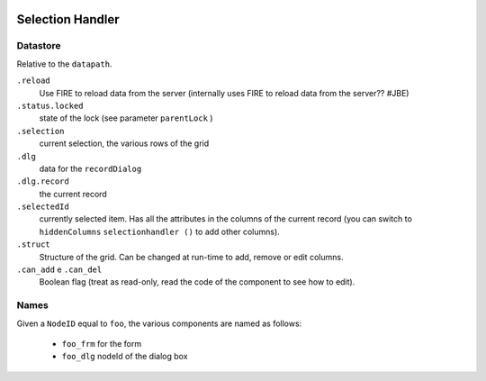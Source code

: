 	.. _genro-selectionhandler:

===================
 Selection Handler
===================


.. method:: selectionHandler(self, bc, nodeId, table, datapath, struct, label, selectionPars, dialogPars, ...)

    A component that displays records in a grid and allows for modification via a dialog.

    :param bc:          borderContainer -- parent
    :param nodeId:      string

        - the dialog ID will be *nodeId* + ``_dlg``
        - the form ID will be *nodeId* + ``_form``

    :param table:       table name
    :param datapath:    datapath
    :param struct:      struct or callable
    :param label:       string or callable
    :param selectionPars:       dict -- selection parameters
    :param dialogPars:          dict -- dialog parameters
    :param reloader:            datapath
    :param externalChanges:
    :param hiddencolumns:
    :param custom_addCondition:
    :param custom_delCondition:
    :param askBeforeDelete:
    :param checkMainRecord:
    :param onDeleting:
    :param dialogAddRecord:
    :param onDeleted:
    :param add_enable:
    :param del_enable:
    :param parentSave:
    :param parentId:
    :param parentLock:
    :param kwargs:

..  def selectionHandler(self,bc,nodeId=None,table=None,datapath=None,struct=None,label=None,
                         selectionPars=None,dialogPars=None,reloader=None,externalChanges=None,
                         hiddencolumns=None,custom_addCondition=None,custom_delCondition=None,
                         askBeforeDelete=True,checkMainRecord=True,onDeleting=None,dialogAddRecord=True,
                         onDeleted=None,add_enable=True,del_enable=True,
                         parentSave=False,parentId=None,parentLock='^status.locked',
                         **kwargs):

Datastore
*********
Relative to the ``datapath``.

``.reload``
    Use FIRE to reload data from the server (internally uses FIRE to reload data from the server?? #JBE)

``.status.locked``
    state of the lock (see parameter ``parentLock`` )

``.selection``
    current selection, the various rows of the grid

``.dlg``
    data for the ``recordDialog``

``.dlg.record``
    the current record

``.selectedId``
    currently selected item. Has all the attributes in the columns of the current record (you can switch to ``hiddenColumns`` ``selectionhandler ()`` to add other columns).

``.struct``
    Structure of the grid. Can be changed at run-time to add, remove or edit columns.

``.can_add`` e ``.can_del``
    Boolean flag (treat as read-only, read the code of the component to see how to edit).

Names
*****

Given a ``NodeID`` equal to ``foo``, the various components are named as follows:

    * ``foo_frm`` for the form
    * ``foo_dlg`` nodeId of the dialog box

